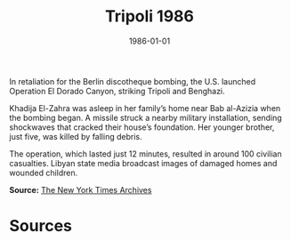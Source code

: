 #+TITLE: Tripoli 1986
#+DATE: 1986-01-01
#+HUGO_BASE_DIR: ../../
#+HUGO_SECTION: essays
#+HUGO_TAGS: Civilians
#+EXPORT_FILE_NAME: 16-51-Tripoli-1986.org
#+LOCATION: Libya
#+YEAR: 1986


In retaliation for the Berlin discotheque bombing, the U.S. launched Operation El Dorado Canyon, striking Tripoli and Benghazi.

Khadija El-Zahra was asleep in her family’s home near Bab al-Azizia when the bombing began. A missile struck a nearby military installation, sending shockwaves that cracked their house’s foundation. Her younger brother, just five, was killed by falling debris.

The operation, which lasted just 12 minutes, resulted in around 100 civilian casualties. Libyan state media broadcast images of damaged homes and wounded children.

**Source:** [[https://www.nytimes.com/1986/04/16/world/us-strikes-libya.html][The New York Times Archives]]

* Sources
:PROPERTIES:
:EXPORT_EXCLUDE: t
:END:
